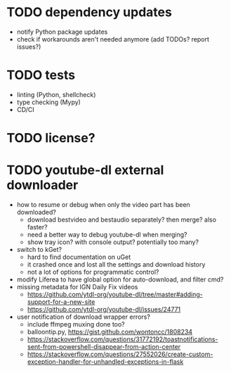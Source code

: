 * TODO dependency updates

- notify Python package updates
- check if workarounds aren't needed anymore (add TODOs? report issues?)

* TODO tests

- linting (Python, shellcheck)
- type checking (Mypy)
- CD/CI

* TODO license?

* TODO youtube-dl external downloader

- how to resume or debug when only the video part has been downloaded?
  - download bestvideo and bestaudio separately? then merge? also faster?
  - need a better way to debug youtube-dl when merging?
  - show tray icon? with console output? potentially too many?
- switch to kGet?
  - hard to find documentation on uGet
  - it crashed once and lost all the settings and download history
  - not a lot of options for programmatic control?
- modify Liferea to have global option for auto-download, and filter cmd?
- missing metadata for IGN Daily Fix videos
  - https://github.com/ytdl-org/youtube-dl/tree/master#adding-support-for-a-new-site
  - https://github.com/ytdl-org/youtube-dl/issues/24771
- user notification of download wrapper errors?
  - include ffmpeg muxing done too?
  - balloontip.py, https://gist.github.com/wontoncc/1808234
  - https://stackoverflow.com/questions/31772192/toastnotifications-sent-from-powershell-disappear-from-action-center
  - https://stackoverflow.com/questions/27552026/create-custom-exception-handler-for-unhandled-exceptions-in-flask
